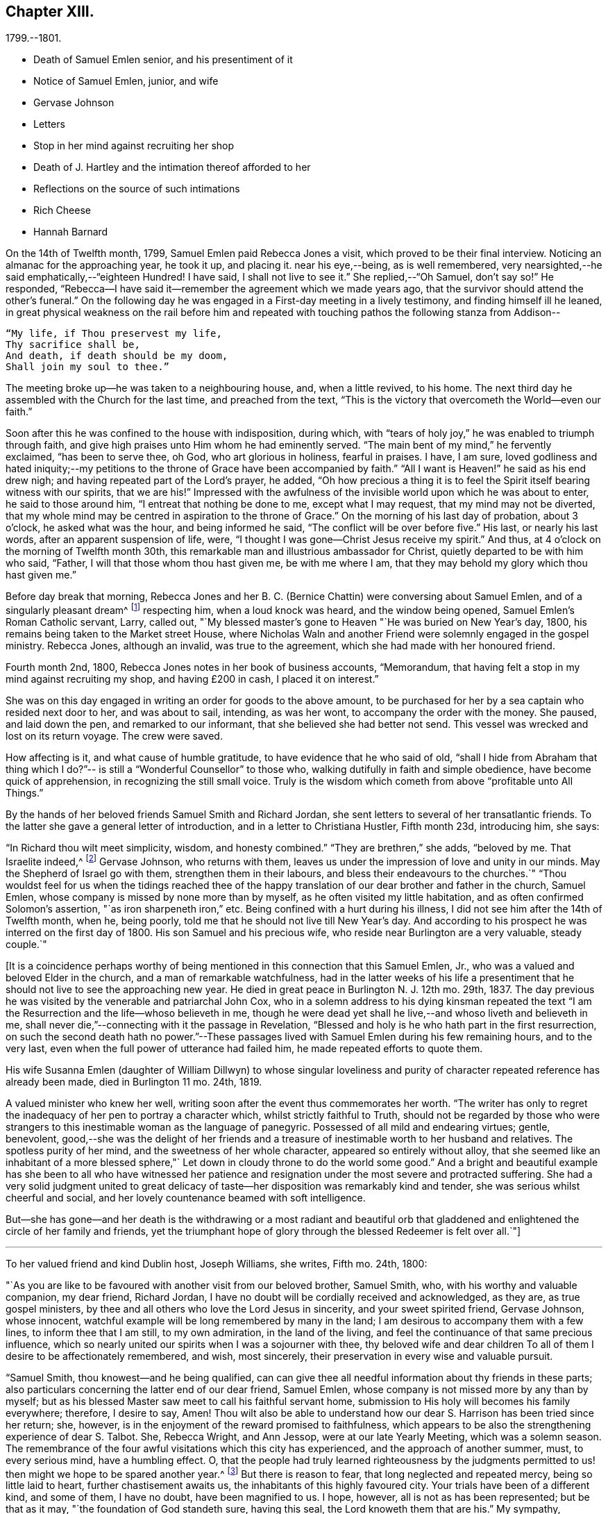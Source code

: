 == Chapter XIII.

[.chapter-subtitle--blurb]
1799.--1801.

[.chapter-synopsis]
* Death of Samuel Emlen senior, and his presentiment of it
* Notice of Samuel Emlen, junior, and wife
* Gervase Johnson
* Letters
* Stop in her mind against recruiting her shop
* Death of J. Hartley and the intimation thereof afforded to her
* Reflections on the source of such intimations
* Rich Cheese
* Hannah Barnard

On the 14th of Twelfth month, 1799, Samuel Emlen paid Rebecca Jones a visit,
which proved to be their final interview.
Noticing an almanac for the approaching year, he took it up, and placing it.
near his eye,--being, as is well remembered,
very nearsighted,--he said emphatically,--"`eighteen Hundred!
I have said, I shall not live to see it.`"
She replied,--"`Oh Samuel, don`'t say so!`"
He responded, "`Rebecca--I have said it--remember the agreement which we made years ago,
that the survivor should attend the other`'s funeral.`"
On the following day he was engaged in a First-day meeting in a lively testimony,
and finding himself ill he leaned,
in great physical weakness on the rail before him and repeated
with touching pathos the following stanza from Addison--

[verse]
____
"`My life, if Thou preservest my life,
Thy sacrifice shall be,
And death, if death should be my doom,
Shall join my soul to thee.`"
____

The meeting broke up--he was taken to a neighbouring house, and, when a little revived,
to his home.
The next third day he assembled with the Church for the last time,
and preached from the text,
"`This is the victory that overcometh the World--even our faith.`"

Soon after this he was confined to the house with indisposition, during which,
with "`tears of holy joy,`" he was enabled to triumph through faith,
and give high praises unto Him whom he had eminently served.
"`The main bent of my mind,`" he fervently exclaimed, "`has been to serve thee, oh God,
who art glorious in holiness, fearful in praises.
I have, I am sure,
loved godliness and hated iniquity;--my petitions to
the throne of Grace have been accompanied by faith.`"
"`All I want is Heaven!`" he said as his end drew nigh;
and having repeated part of the Lord`'s prayer, he added,
"`Oh how precious a thing it is to feel the
Spirit itself bearing witness with our spirits,
that we are his!`"
Impressed with the awfulness of the invisible world upon which he was about to enter,
he said to those around him, "`I entreat that nothing be done to me,
except what I may request, that my mind may not be diverted,
that my whole mind may be centred in aspiration to the throne of Grace.`"
On the morning of his last day of probation, about 3 o`'clock, he asked what was the hour,
and being informed he said, "`The conflict will be over before five.`"
His last, or nearly his last words, after an apparent suspension of life, were,
"`I thought I was gone--Christ Jesus receive my spirit.`"
And thus, at 4 o`'clock on the morning of Twelfth month 30th,
this remarkable man and illustrious ambassador for Christ,
quietly departed to be with him who said, "`Father,
I will that those whom thou hast given me, be with me where I am,
that they may behold my glory which thou hast given me.`"

Before day break that morning, Rebecca Jones and her B. C. (Bernice Chattin)
were conversing about Samuel Emlen, and of a singularly pleasant dream^
footnote:[This dream may, without attaching importance to it, interest the reader.
Rebecca Jones`'s young companion, in the illusion of slumber,
thought herself on Market street wharf,
and under the necessity of going to a ship which lay in the channel,
and to which there was no access but by a plank which was tossed about by the waves.
As she clung to the plank, expecting to be washed off and lost, she saw Samuel Emlen,
Senior, coming, clothed in white flowing robes,
with an indescribably beautiful and illustrious appearance.
Passing by her, he stepped lightly along on the water to another ship,
which was under full sail, going down the stream--he ascended the side,
and the ship was immediately out of sight, and she was left struggling.
With this she awoke,
and the messenger arrived whilst this dream was the subject of conversation with R. J.,
both of them being impressed with the belief that he was gone.
As nearly as could be ascertained,
the dream and the decease of Samuel Emlen were simultaneous.]
respecting him, when a loud knock was heard, and the window being opened,
Samuel Emlen`'s Roman Catholic servant, Larry, called out,
"`My blessed master`'s gone to Heaven "`He was buried on New Year`'s day, 1800,
his remains being taken to the Market street House,
where Nicholas Waln and another Friend were solemnly engaged in the gospel ministry.
Rebecca Jones, although an invalid, was true to the agreement,
which she had made with her honoured friend.

Fourth month 2nd, 1800, Rebecca Jones notes in her book of business accounts,
"`Memorandum, that having felt a stop in my mind against recruiting my shop,
and having £200 in cash, I placed it on interest.`"

She was on this day engaged in writing an order for goods to the above amount,
to be purchased for her by a sea captain who resided next door to her,
and was about to sail, intending, as was her wont, to accompany the order with the money.
She paused, and laid down the pen, and remarked to our informant,
that she believed she had better not send.
This vessel was wrecked and lost on its return voyage.
The crew were saved.

How affecting is it, and what cause of humble gratitude,
to have evidence that he who said of old,
"`shall I hide from Abraham that thing which I do?`"--
is still a "`Wonderful Counsellor`" to those who,
walking dutifully in faith and simple obedience, have become quick of apprehension,
in recognizing the still small voice.
Truly is the wisdom which cometh from above "`profitable unto All Things.`"

By the hands of her beloved friends Samuel Smith and Richard Jordan,
she sent letters to several of her transatlantic friends.
To the latter she gave a general letter of introduction,
and in a letter to Christiana Hustler, Fifth month 23d, introducing him, she says:

"`In Richard thou wilt meet simplicity, wisdom, and honesty combined.`"
"`They are brethren,`" she adds, "`beloved by me.
That Israelite indeed,^
footnote:[Among the trials which this "`Israelite
indeed`" passed through in this country,
there was one which must have deeply wounded his paternal sensibility.
He had a son, who had emigrated to America, and taken up his residence in Philadelphia.
Some time previous to the arrival of the father,
this son went with some other young men to the Schuylkill, in the vicinity of the city,
to bathe.
Soon after entering into the water and before be had advanced many yards from the shore,
he was seized with the cramp and sank.
All the efforts of his companions, to save him, proved unavailing,
and several days elapsed before the body was recovered.
The father, ignorant of these circumstances,
came to this city expecting to meet this long absent son: and,
if my recollection is to be relied on,
he went to the place of his residence immediately upon landing.
There, instead of embracing the object of his paternal affection,
he met with the sorrowful tidings of his sudden removal--Editor of Friends`' Review.]
Gervase Johnson, who returns with them,
leaves us under the impression of love and unity in our minds.
May the Shepherd of Israel go with them, strengthen them in their labours,
and bless their endeavours to the churches.`"
"`Thou wouldst feel for us when the tidings reached thee of the
happy translation of our dear brother and father in the church,
Samuel Emlen, whose company is missed by none more than by myself,
as he often visited my little habitation, and as often confirmed Solomon`'s assertion,
"`as iron sharpeneth iron,`" etc.
Being confined with a hurt during his illness,
I did not see him after the 14th of Twelfth month, when he, being poorly,
told me that he should not live till New Year`'s day.
And according to his prospect he was interred on the first day of 1800.
His son Samuel and his precious wife, who reside near Burlington are a very valuable,
steady couple.`"

+++[+++It is a coincidence perhaps worthy of being mentioned
in this connection that this Samuel Emlen,
Jr., who was a valued and beloved Elder in the church,
and a man of remarkable watchfulness,
had in the latter weeks of his life a presentiment that
he should not live to see the approaching new year.
He died in great peace in Burlington N. J. 12th mo.
29th, 1837.
The day previous he was visited by the venerable and patriarchal John Cox,
who in a solemn address to his dying kinsman repeated the text
"`I am the Resurrection and the life--whoso believeth in me,
though he were dead yet shall he live,--and whoso liveth and believeth in me,
shall never die,`"--connecting with it the passage in Revelation,
"`Blessed and holy is he who hath part in the first resurrection,
on such the second death hath no power.`"--These passages
lived with Samuel Emlen during his few remaining hours,
and to the very last, even when the full power of utterance had failed him,
he made repeated efforts to quote them.

His wife Susanna Emlen (daughter of William Dillwyn) to whose singular
loveliness and purity of character repeated reference has already been made,
died in Burlington 11 mo.
24th, 1819.

A valued minister who knew her well,
writing soon after the event thus commemorates her worth.
"`The writer has only to regret the inadequacy of her pen to portray a character which,
whilst strictly faithful to Truth, should
not be regarded by those who were strangers to this
inestimable woman as the language of panegyric.
Possessed of all mild and endearing virtues; gentle, benevolent,
good,--she was the delight of her friends and a treasure of
inestimable worth to her husband and relatives.
The spotless purity of her mind, and the sweetness of her whole character,
appeared so entirely without alloy,
that she seemed like an inhabitant of a more blessed sphere,"`
Let down in cloudy throne to do the world some good.`"
And a bright and beautiful example has she been to all who have witnessed
her patience and resignation under the most severe and protracted suffering.
She had a very solid judgment united to great delicacy of
taste--her disposition was remarkably kind and tender,
she was serious whilst cheerful and social,
and her lovely countenance beamed with soft intelligence.

But--she has gone--and her death is the withdrawing or a most radiant and beautiful
orb that gladdened and enlightened the circle of her family and friends,
yet the triumphant hope of glory through the blessed Redeemer is felt over all.`"+++]+++

[.small-break]
'''

To her valued friend and kind Dublin host, Joseph Williams, she writes, Fifth mo.
24th, 1800:

[.embedded-content-document.letter]
--

"`As you are like to be favoured with another visit from our beloved brother,
Samuel Smith, who, with his worthy and valuable companion,
my dear friend, Richard Jordan,
I have no doubt will be cordially received and acknowledged, as they are,
as true gospel ministers, by thee and all others who love the Lord Jesus in sincerity,
and your sweet spirited friend, Gervase Johnson, whose innocent,
watchful example will be long remembered by many in the land;
I am desirous to accompany them with a few lines, to inform thee that I am still,
to my own admiration, in the land of the living,
and feel the continuance of that same precious influence,
which so nearly united our spirits when I was a sojourner with thee,
thy beloved wife and dear children To all of
them I desire to be affectionately remembered,
and wish, most sincerely, their preservation in every wise and valuable pursuit.

"`Samuel Smith, thou knowest--and he being qualified,
can can give thee all needful information about thy friends in these parts;
also particulars concerning the latter end of our dear friend, Samuel Emlen,
whose company is not missed more by any than by myself;
but as his blessed Master saw meet to call his faithful servant home,
submission to His holy will becomes his family everywhere; therefore, I desire to say,
Amen!
Thou wilt also be able to understand how our
dear S. Harrison has been tried since her return;
she, however, is in the enjoyment of the reward promised to faithfulness,
which appears to be also the strengthening experience of dear S. Talbot.
She, Rebecca Wright, and Ann Jessop, were at our late Yearly Meeting,
which was a solemn season.
The remembrance of the four awful visitations which this city has experienced,
and the approach of another summer, must, to every serious mind, have a humbling effect.
O,
that the people had truly learned righteousness by the judgments
permitted to us! then might we hope to be spared another year.^
footnote:[ It may be interesting to some of our
readers to be informed that the yellow fever,
to which Rebecca Jones so frequently and feelingly alludes,
and which made such awful ravages in this city in the years 1793, `'97, `'98, and`'99,
visited it again, to a considerable extent, in 1803.
From that time to the present, though isolated cases have occurred,
it has not assumed an epidemic character.
It can be no disavowal of our dependence on Divine protection, to remark,
that as far as natural causes have contributed to this exemption from epidemic disease,
the introduction of good water, in abundance, from the river Schuylkill,
must be considered as one of the most efficient.
Besides contributing to the cleanliness of the city,
it has greatly diminished the consumption of fermented liquors;
and experience has sufficiently proved that alcoholic drinks, of every description,
render the human body more susceptible of disease,
and more insensible to the action of medicine,
than it is when such liquids are totally avoided.
Total abstinence has been found one of the best preventatives of cholera.
So true it is, that whatever contributes to good morals, is, in general,
promotive also of health.
The blessing of Providence always rests on the course that is right En. Friends`' Review.]
But there is reason to fear, that long neglected and repeated mercy,
being so little laid to heart, further chastisement awaits us,
the inhabitants of this highly favoured city.
Your trials have been of a different kind, and some of them, I have no doubt,
have been magnified to us.
I hope, however, all is not as has been represented; but be that as it may,
"`the foundation of God standeth sure, having this seal,
the Lord knoweth them that are his.`"
My sympathy, however, is great with thee and dear M. Ridgway;
my love is to her and her companion,
J+++.+++ W. In thy freedom--though I suspect it will be a painful
task--I should like to know the true state of things,
that more than enough might not be in circulation.
 
Our dear N. Waln is poorly; William Savery, a strong man,
and D. Bacon remains an upright pillar--sound and steady;
perhaps thou hast heard of the decease of dear Patience Brayton;
but Mehetabel Jenkins is alive and in the truth.`"

--

[.embedded-content-document.letter]
--

[.letter-heading]
Rebecca Jones To Martha Routh.

[.signed-section-context-open]
Philadelphia, 5th mo. 26th, 1800.

[.salutation]
My beloved Martha Routh,

Thy last, of Seventh month 13th, 1799, is now before me.
I had, before its receipt, concluded that,
as so many of mine to different friends in your land had been lost,
it would be best for me to lay my pen, where my honour had for some time been, viz.,
in the dust.
But now, our mutual dear friend, Samuel Smith, with Richard Jordan,
being about to embark on a gospel errand to Ireland, and some parts of your nation,
feeling a fresh salutation flow towards thee, I am disposed to make the present attempt.
 

I need not say much about Samuel Emlen`'s close, which was in great sweetness and peace,
as dear S. Smith can give thee intelligence of this or other circumstances.
Suffice it therefore to know, that our young ministers are, many of them,
growing in strength and beauty, particularly Sarah Cresson, H. Fisher, H. L. Fisher,
and Rebecca Archer.
Our Jacob Lindley is to declare his intentions of
marriage next Fourth day with our Ruth Anna Rutter.
A like report we have of dear Rebecca Young.
May they all be favoured with the conducting hand of best wisdom.

I suppose your annual solemnity is near a close.
My mind has been so much with you, that I do hope it has been a festive time,
even if the cup of suffering has also been handed.
Ours was truly so.
We had the company and large services of divers strangers--especially Nathan Hunt,
Ann Jessop, Daniel Haviland, and Daniel Dean, besides Richard Jordan, etc.
Thy dear R. Wright was here, and seemed of her better sort.

We are in full expectation that our absent brother, Thomas Scattergood,
will be at liberty, after your yearly Meeting, to return, and, if I am in the body,
I shall rejoice at seeing him.

I somehow was not capable of feeling sorrow,
in hearing of the happy translation of M. Haworth;
so many are the dangers that beset us poor creatures on every hand,
that I have learned to adopt in sincerity,
on every such removal from this militant state,
this exclamation--"`Blessed are the dead,`" etc.
We have affecting accounts from your sister kingdom.
We have enough everywhere to convince us of the necessity of
"`taking heed lest we fall,`" so that I sometimes tremble on my own account.
My old friend, Hannah Cathrall, is in an innocent childlike state of mind,
but so lame in her feet, from a paralytic affection,
that it is with difficulty she gets from one room to another.
Have me, dear Martha, in remembrance for good, for I have many infirmities,
both of flesh and spirit, to struggle with,
and I need the prayers of my friends more than ever.
Do sometimes let me hear from thee,
and all about my dear friends in England--a spot pleasant to my thoughts;
yet the good land, which is not very far off, being sometimes so animatingly in view,
my soul is enabled to look beyond the things which are seen, and to crave that the Lord,
in his infinite mercy, may, at the last, conduct my poor soul thereinto,
even in the lowest station.
Farewell, my endeared sister, for so thou art to thy poor

[.signed-section-signature]
Rebecca Jones

--

[.embedded-content-document.letter]
--

[.letter-heading]
Rebecca Jones To Martha Routh.

[.signed-section-context-open]
Philadelphia, 11th mo. 6th, 1800.

[.salutation]
My dear Friend,

Thy tender greeting of Seventh month last, came duly to hand;
the contents whereof awakened all that is within me capable of
feeling with thee in the depth of many sorrows,
and with Friends in your land who are concerned to support those
testimonies of divine origin which were given to our forefathers,
and are renewed to us in the present day.
Thine and other similar accounts respecting the
sorrowful affair which so exercised your Yearly Meeting,
explains what was before in circulation here.

What can be done, short of the Lord`'s doings,
to bring the party to see and escape the subtle work of the enemy, I know not.
I sincerely pray that she may be restored to the path of sound judgment,
and so remove the occasion of offense; or I fear the weak of the flock will be staggered,
and scattered into the wilderness thereby.
But the living Foundation will stand sure!
Happy and safe are they whose building is thereon!
Against these, we are told, "`the gates of hell shall not prevail.`"
How different are the sensations of my mind on reading thy account,
and thy settled opinion respecting some of the younger class among you,
whose solid deportment drew forth sympathy and encouragement from their elder sisters.
And it appears from what thou sayest about meeting with
our dear S. Smith and Richard Jordan,
M+++.+++ Stacey and Sarah Lynes, at your Quarterly Meeting,
that it was similar to what the apostle experienced at Ami Forim, when he "`thanked God,
and took courage.`"
I remember to have seen Sarah Lynes at Clerkenwell school, and that my landlord,
Joseph Gurney Bevan,
told me he "`did believe she would make something clever if she lived.`"
I don`'t wonder at thy solicitude for her preservation.
My spirit unites with thine therein, that she may be kept by the power of God,
by the armour of Righteousness on the right hand and on the left, from every snare,
and in every hour of trial and temptation that may assail her.
I was pleased to find that she had so steady and valuable a friend as M. Stacey with her.

Our choice plants, Hannah, wife of S. R. Fisher, Hannah L, daughter of Thomas Fisher,
Sally Cresson, etc., thrive and bring forth pleasant fruit, as do many more,
in city and country So that if thou shouldst be again divinely commissioned,
and sent to visit this land, thou wilt have some joy,
amidst many sorrows that will inevitably be thy portion.

Our dear S. Harrison is able to get to meetings, and amongst her friends;
and our dear Thomas Scattergood feels near as ever to the living amongst us.
He gave us, last Second-day, being our Quarterly Meeting,
a lively but affecting account of his exercises;
after which our Meeting`'s Memorial concerning dear Samuel Emlen, was read,
and being lively and very descriptive, had a remarkable reach on the meeting,
so that we broke up in tears.
Samuel Emlen`'s daughter has been married to Dr. Physick, of an unexceptionable character,
as a man and as a physician, yet not a member of our Society.
What shall we say to such things as these,
but that all must purchase Truth for themselves,
if they really come into the possession of it.
 
--

[.embedded-content-document.letter]
--

[.letter-heading]
Rebecca Jones To Joseph Williams.

[.signed-section-context-open]
Philadelphia, 11th mo. 6th, 1800.

[.salutation]
Dear friend, Joseph Williams,

Thy truly welcome epistle of Eighth month last,
I have now before me, and, fully resolved to keep fast hold of my end of the chain,
as our Indians say, sit down in order to reply to thy sundry intelligence;
some part of which hath clothed my mind with great sadness.
The particulars as related by thee, have more fully explained the matter,
which had reached us before thine came to hand.
It is rapidly spreading as from Dan to Beersheba.
I am not equal to any advice in this afflicting case;
but hope best wisdom may direct whatever is done;
and that the party may have an ear to hear "`what the spirit saith unto the churches.`"
And seeing what poor, fallible creatures we are,
oh that we may watch and pray continually to be
preserved on the one true and living foundation,
"`against which the gates of hell shall not prevail.`"

I am, however, truly sorry it is become so public, fearing,
lest some of the weak of the flock may be staggered, if not wholly driven away thereby.

Your situation, before this happened, was to be lamented; and thou my dear friend,
with all the faithful,
who are endeavouring to "`hold fast the profession of our
faith without wavering,`" have had a bitter cup to drink.
But may it be remembered, that greater is He that is in and with his people,
than he that is in and of the world!
By this time, I hope, some of you will have to say,
in the arrival and help of dear S. Smith and Richard Jordan,
"`God that comforteth those that are cast down, comforted us by the coming of Titus.`"
My love to them, if they are yet in your land, and to dear G. Johnson;
say I look towards him in the same love by which we were united at Newport, Nantucket, etc.
He may have heard that his young companion, Ebenezer Cresson,
died suddenly not long since, in consequence of a hurt on his foot,
which brought on a lock-jaw, and took him away in his innocence.

Dear Samuel Emlen`'s company and services are greatly missed,
but he had finished his work, and is, I doubt not, translated to a better inheritance.
A sweet memorial of him was read at our late Quarterly Meeting,
and a still sweeter one lives in many of our hearts.
At the same meeting, dear Thomas Scattergood gave us an account of his trials,
sufferings, and baptisms, which was very affecting to the meeting in general.
We rejoice in his release from the field of service,
and that he is evidently alive in Truth.
Phebe Speakman also looks fine and easy in spirit.
Oh, what a mercy, that the poor servants are so preserved through what is allotted them,
and favoured to return with sheaves of peace!

We of this city have abundant cause to be humbly thankful to the Father of mercies,
in that he hath been pleased to spare us this year a visitation from that dire disease,
the yellow fever, yet it has prevailed at Baltimore, Norfolk, and Providence.

We have divers promising young ministers in this city.
My prayer for them is, that the Lord keep them humble, little, and low.

I wish my love handed to thy dear wife, etc.
Ah, what changes, divisions, and multiplications in families,
have taken place in a few years! and what remaineth to
pass through is wisely hidden from us.
I think this scrawl will convince thee, that I am old, and almost worn out,
for all thou pleasantly sayest about old maidens.

As to my present circumstances take the following.
I live in a neat dwelling in Brook`'s Court, near North meeting; keep a little shop;
have a precious child in my Bernice Chattin I can walk
about better than for several years past;
have a tolerable share of health; am favoured with the company of my dear friends,
and what is still more to be prized,
feel my heart at times lifted up in gratitude and thankfulness to the Author of all good,
for his innumerable favours and mercies vouchsafed in an abundant manner, to me,
a poor unworthy creature.

Let us pray for one another, that we may be kept steadfast and immovable unto the end,
and finally obtain an admission into that city, "`none of whose inhabitants can say,
I am sick!`"

[.signed-section-closing]
I am, dear Joseph, with love unfeigned, thy sister in the unchangeable Truth,

[.signed-section-signature]
Rebecca Jones

--

The scepticism which prevailed in Ireland occasioned her much concern; the more so,
as it ensnared some, of whom she had hoped better things.
"`I have learned,`" she notes, Tenth month 3rd,
"`that Truth has so far prevailed over Error, and light over darkness,
that opposition to its known principles is on the decline.
This must inevitably be the case, because,
'`the Lamb and his followers will have the victory.`"

Under the same date, she says,

"`I have a letter from Richard Jordan, written after the last Yearly Meeting in London.
He appeared to be low and lonely, having in prospect a visit to the continent, and,
as yet, no companion.
I hope he is by this time favoured with a yoke-fellow,
and have no doubt but his blessed Master will supply all his needs.
He is a near and dear brother in the Gospel.`"

On the 11th of Ninth month, 1801, died her kind and faithful friend James Hartley.
Early one evening, during his illness,
Rebecca Jones sent to him by a neighbour a sympathetic message.
Whilst sitting at her supper, at 9 o`'clock that night,
she laid down her knife and fork and sat with great solemnity,
which feeling was shared by her companion, our informant.
After a little while, she said, "`The conflict is over, James is gone.`"
About an hour afterwards the same neighbour called,
with information that he had deceased precisely
at the time of Rebecca Jones`'s impression.

Whatever may be thought of intimations thus afforded to individuals
at the moment when a near friend is disrobed of mortality,
the fact of such, and of kindred phenomena, is placed, by reiterated occurrence,
entirely beyond dispute, at least to those who believe the testimony.
There are those among our readers who can refer
to cases within their own personal knowledge.
Several instances of this spiritual communion will be found in these memoirs,
and more might have been inserted.
We think it expedient to place on record well authenticated cases of the kind,
not to encourage superstition, but as an aid to the believer,
in furnishing evidence that the Divine Spirit does at times
communicate to the human mind a knowledge of things which
could not be perceived by the natural faculties.
We see no reason for seeking to refer these spiritual
phenomena to any other source than "`the testimony of Jesus,
which is the Spirit of Prophecy.`"

To Christiana Hustler she writes, Third month 12th:
"`It was like marrow to my bones to hear, by a late letter from Henry Tuke,
that thou art '`strong in the best life.`'
It must be a great comfort that thy dear children are settled so near to thee,
and that precious Sarah is continued a prop to thy declining years.
Salute each of them and theirs for me,
and convey to them my fervent desire that they may become valiant for the cause of Truth,
through an unreserved obedience to all its dictates,
in smaller as well as in greater matters; seeing that the work of Righteousness is Peace,
and the effects thereof quietness and assurance for ever!
Your approaching Yearly Meeting will be interesting--
one subject in particular painfully so.
May best counsel be waited for and obtained!
Dear Richard Jordan, being left to serve alone in Ireland, calls forth my tender sympathy.
My love to him and to Samuel Smith, Charity Cook, M. Swett, David Sands,
Elizabeth Coggeshall, and George and Sarah Dillwyn.
Tell S. Smith his wife is accompanying John
Parrish in a family visit to our North Meeting.

"`It is probable that some of our friends may clear out at your approaching solemnity,
whose return will be pleasant to their friends here.
May their peace be sealed sure.
Dear Thomas Scattergood is a precious addition to our meeting.
Our dear Sarah Harrison often mentions thee with heartfelt affection,
and in a late conversation we were both so revived,
that we concluded that if by going 100 miles we could gain an interview with thee,
we should not hesitate an hour about the undertaking.
We are as nearly united in gospel fellowship as ever.`"

Referring in this letter to the approaching Yearly Meeting of Philadelphia, she says:
"`I suppose thou wilt look sometimes towards us, as I shall towards you,
if continued in mutability.
And this being one of the blessed privileges
enjoyed by the children of the heavenly kingdom,
let us prize it, be comforted in it, and give to our great and holy Head,
who presides over his own church every where,
the glory which is now and for ever his due.

"`My Bernice,`" she adds,
"`continues an affectionate precious companion in my solitary moments,
as well as a most tender nurse under indisposition.
I number her among my comforts in the journey
through and near the end of this vale of sorrow.

"`May the Shepherd of Israel protect, defend, and save you by his own immediate power,
in every time of trial and distress,
is the present breathing desire of thy sincerely affectionate friend,
old fellow traveller, and sister in the Unchangeable Truth.`"

Fifth month 4th, she received from John Lury, of Bristol,
a present of`" a very rich cheese,`" in which was a tin box,
containing twenty guineas in gold,
being the amount of a legacy left to Rebecca Jones by a deceased friend.

[.embedded-content-document.letter]
--

[.signed-section-context-open]
Philadelphia, 10th month 26th, 1801.

[.salutation]
Dearly beloved friend, S. Stephenson,

I have often thought of writing to thee since
thy arrival in our land with thy dear companion M. Jeffries,
but being in expectation of seeing thee before this time in our city,
I have put the motion by until now--and having, in a dream last night, been with thee,
and embraced thee and M. Jeffries in the arms of
undissembled Christian and Gospel fellowship,
I have at length taken up my pen in near and dear unity,
to offer the written salutation thereof to your acceptance.
For, though by increased years since I was a sojourner in your land,
I witness an increase of bodily infirmities, which, for the last two years,
have kept me much in our city; I do, nevertheless,
rejoice in the continued qualification to bid good speed to
all the dignified servants in our heavenly Father`'s family,
and crave that the arms of their hands may indeed be
made strong through the Power of the God of Jacob.
That so, in this day of deep revolt,
and time of Satan`'s triumph over such who have been numbered
among the stars--Israel may not be given over to reproach,
nor Jerusalem become a hissing and a desolation.

I hear that ye are given up to the service of visiting families--a work in which thou,
dear Sarah, hast had long and large experience.
May it be blessed to the visited in that city,
where dear R. Wright and myself were a few years ago engaged in like manner,
from house to house.
Whilst sitting by my own fireside, I can accompany you mentally,
and share a part of your exercises therein, according to my small measure,
trusting that mouth and wisdom, with every requisite supply will be granted,
and the Divine name exalted, which is now and forever worthy.
Thou art so often enquired after by friends here,
that many seem already acquainted with thee,
and believe that notwithstanding things are as they are among us,
thou wilt find Fathers and Mothers, Brethren and Sisters, in the heavenly Relation;
unto which I know thou wisely givest preference.
I have no late letters from Europe, but, as I cannot hold out as usual,
in the epistolary way, I must endeavour to be content under the ancient assertion,
"`He that soweth sparingly, shall reap sparingly.`"

[.signed-section-closing]
In Gospel affection, I remain thy poor, but sincerely well wishing sister,

[.signed-section-signature]
Rebecca Jones

--

To Christiana Hustler and daughter, she writes Eleventh mo.
27th:

[.embedded-content-document.letter]
--

"`My faithful, dear friend Catharine Howell`'s choice daughter, Elizabeth,
about the age of S. Hustler, has several times, lately,
lifted up her voice in public meetings, and is a precious plant.
May all who have submitted to become fools for Christ`'s sake in this way,
follow his leadings faithfully, and serve him with their whole hearts,
is the fervent petition of my heart.`"

[verse]
____
'`So shall they grow to glad parental care,
And shine as warriors in defence of Truth.`'
____

"`Of Hannah Barnard`'s^
footnote:[In several of the preceding letters,
allusion is made to the trials experienced by Friends, particularly in Ireland,
about this time,
but the name of Hannah Barnard has not been heretofore mentioned in connexion with them,
yet there can be no reasonable doubt that she was a prominent agent in the
production of the difficulties and exercises to which Rebecca Jones
frequently alludes.
{footnote-paragraph-split}
Hannah Barnard,
who resided in the State of New York, was an acknowledged minister in our Society,
possessed of talents considerably above the ordinary level,
with a force of imagination and power of language which were
quite attractive to her youthful and inexperienced hearers.
Yet some of the more discerning and considerate class regarded her, as one,
to use a hackneyed but expressive phrase, who was carrying more sail than ballast.
When she opened to her friends at home,
her prospect of paying a religious visit to the meetings in England and Ireland,
it is understood that considerable hesitation appeared,
but she was eventually liberated by the proper meetings,
and proceeded to Europe in pursuit of her prospect.
Whether she had, previously to her embarkation,
embraced opinions incompatible with those acknowledged and maintained by the Society,
or whether she gradually fell into them while on her journey;
she at length gave such evidence of the unsoundness of her principles,
that Friends in Ireland judged it needful that
she should discontinue her ministerial labours,
and return home.
{footnote-paragraph-split}
From this judgment she appealed to the Yearly Meeting of London,
where the subject underwent a careful examination.
Her popular and plausible eloquence had attached a party to her,
but after a patient investigation,
the Yearly Meeting bore its testimony against the doctrines which she had espoused.
She at length returned to her native land,
and a complaint being laid before the Monthly Meeting to which she belonged,
she was disowned.
From this judgment she appealed to the Quarterly and Yearly Meetings,
by which the testimony was confirmed.--Editor Friend`'s Review.
{footnote-paragraph-split}
Rebecca Jones received from Richard Jordan a
curious and interesting letter respecting Hannah Barnard,
which the compiler has not been able to find among her papers.
Writing in allegorical style,
so as to be intelligible only to those who knew something of the case,
he describes the arrival of a ship from America laden with contraband wares.
A few parcels he says were cautiously opened in England, but,
there being no demand for them, she set sail for Ireland, etc.
 The allegory was ingeniously pursued.
W+++.+++ J. A.]
return little has been said, so that I hope she continues quietly at home.
Richard and Martha Routh are on their way to New Bedford.
My Bernice Chattin is a solid, precious companion,
and as near to me as though she were mine own daughter.
Dear Samuel Smith, William Savery, and Thomas Scattergood, are my frequent visitors,
and brethren beloved.

"`Could we but have a few hours personal interview, how pleasant would it be!
But as this cannot be, let it suffice that we often mentally visit each other,
and endeavour to live and walk in that holy fellowship,
which stands '`with the Father and with his Son,
Christ Jesus,`' in whom all the families of the earth are blessed; and let us trust that,
of his adorable mercy, we shall, when this short tight of affliction is over,
be united in his heavenly kingdom, never more to part.

"`My old companion, Hannah Cathrall, who lives about five miles off, at Frankford,
is on a visit to her friends in this city, and though very lame,
seems renewed in best life.
She spoke a few words in our meeting last Third day, and will, I verily believe,
land in peace at last.
What a mercy!`"

--
